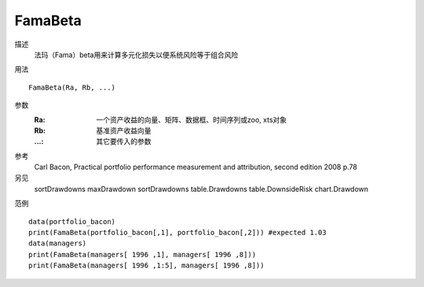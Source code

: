 FamaBeta
========
描述
    法玛（Fama）beta用来计算多元化损失以便系统风险等于组合风险

用法
::

    FamaBeta(Ra, Rb, ...)

参数
    :Ra: 一个资产收益的向量、矩阵、数据框、时间序列或zoo, xts对象
    :Rb: 基准资产收益向量
    :...: 其它要传入的参数

参考
    Carl Bacon, Practical portfolio performance measurement and attribution, second edition 2008 p.78

另见
    sortDrawdowns maxDrawdown sortDrawdowns table.Drawdowns table.DownsideRisk chart.Drawdown

范例
::

    data(portfolio_bacon)
    print(FamaBeta(portfolio_bacon[,1], portfolio_bacon[,2])) #expected 1.03
    data(managers)
    print(FamaBeta(managers[ 1996 ,1], managers[ 1996 ,8]))
    print(FamaBeta(managers[ 1996 ,1:5], managers[ 1996 ,8]))

